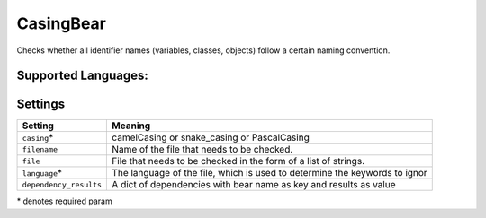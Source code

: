 **CasingBear**
==============

Checks whether all identifier names (variables, classes, objects) follow a certain naming convention.

Supported Languages:
-----



Settings
--------

+-------------------------+---------------------------------------------+
| Setting                 |  Meaning                                    |
+=========================+=============================================+
|                         |                                             |
| ``casing``\*            | camelCasing or snake_casing or PascalCasing +
|                         |                                             |
+-------------------------+---------------------------------------------+
|                         |                                             |
| ``filename``            | Name of the file that needs to be checked.  +
|                         |                                             |
+-------------------------+---------------------------------------------+
|                         |                                             |
| ``file``                | File that needs to be checked in the form   |
|                         | of a list of strings.                       |
|                         |                                             |
+-------------------------+---------------------------------------------+
|                         |                                             |
| ``language``\*          | The language of the file, which is used to  |
|                         | determine the keywords to ignor             |
|                         |                                             |
+-------------------------+---------------------------------------------+
|                         |                                             |
| ``dependency_results``  | A dict of dependencies with bear name as    |
|                         | key and results as value                    |
|                         |                                             |
+-------------------------+---------------------------------------------+

\* denotes required param
